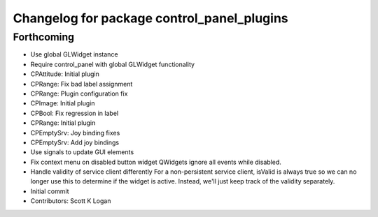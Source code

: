 ^^^^^^^^^^^^^^^^^^^^^^^^^^^^^^^^^^^^^^^^^^^
Changelog for package control_panel_plugins
^^^^^^^^^^^^^^^^^^^^^^^^^^^^^^^^^^^^^^^^^^^

Forthcoming
-----------
* Use global GLWidget instance
* Require control_panel with global GLWidget functionality
* CPAttitude: Initial plugin
* CPRange: Fix bad label assignment
* CPRange: Plugin configuration fix
* CPImage: Initial plugin
* CPBool: Fix regression in label
* CPRange: Initial plugin
* CPEmptySrv: Joy binding fixes
* CPEmptySrv: Add joy bindings
* Use signals to update GUI elements
* Fix context menu on disabled button widget
  QWidgets ignore all events while disabled.
* Handle validity of service client differently
  For a non-persistent service client, isValid is always true so we
  can no longer use this to determine if the widget is active. Instead,
  we'll just keep track of the validity separately.
* Initial commit
* Contributors: Scott K Logan
